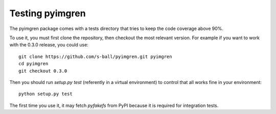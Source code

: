 Testing pyimgren
================

The pyimgren package comes with a tests directory that tries to keep the code coverage above 90%.

To use it, you must first clone the repository, then checkout the most relevant version. For example if you want to work with the 0.3.0 release, you could use::

    git clone https://github.com/s-ball/pyimgren.git pyimgren
    cd pyimgren
    git checkout 0.3.0

Then you should run `setup.py test` (referently in a virtual environment) to control that all works fine in your environment::

    python setup.py test

The first time you use it, it may fetch `pyfakefs` from PyPI because it is required for integration tests.
